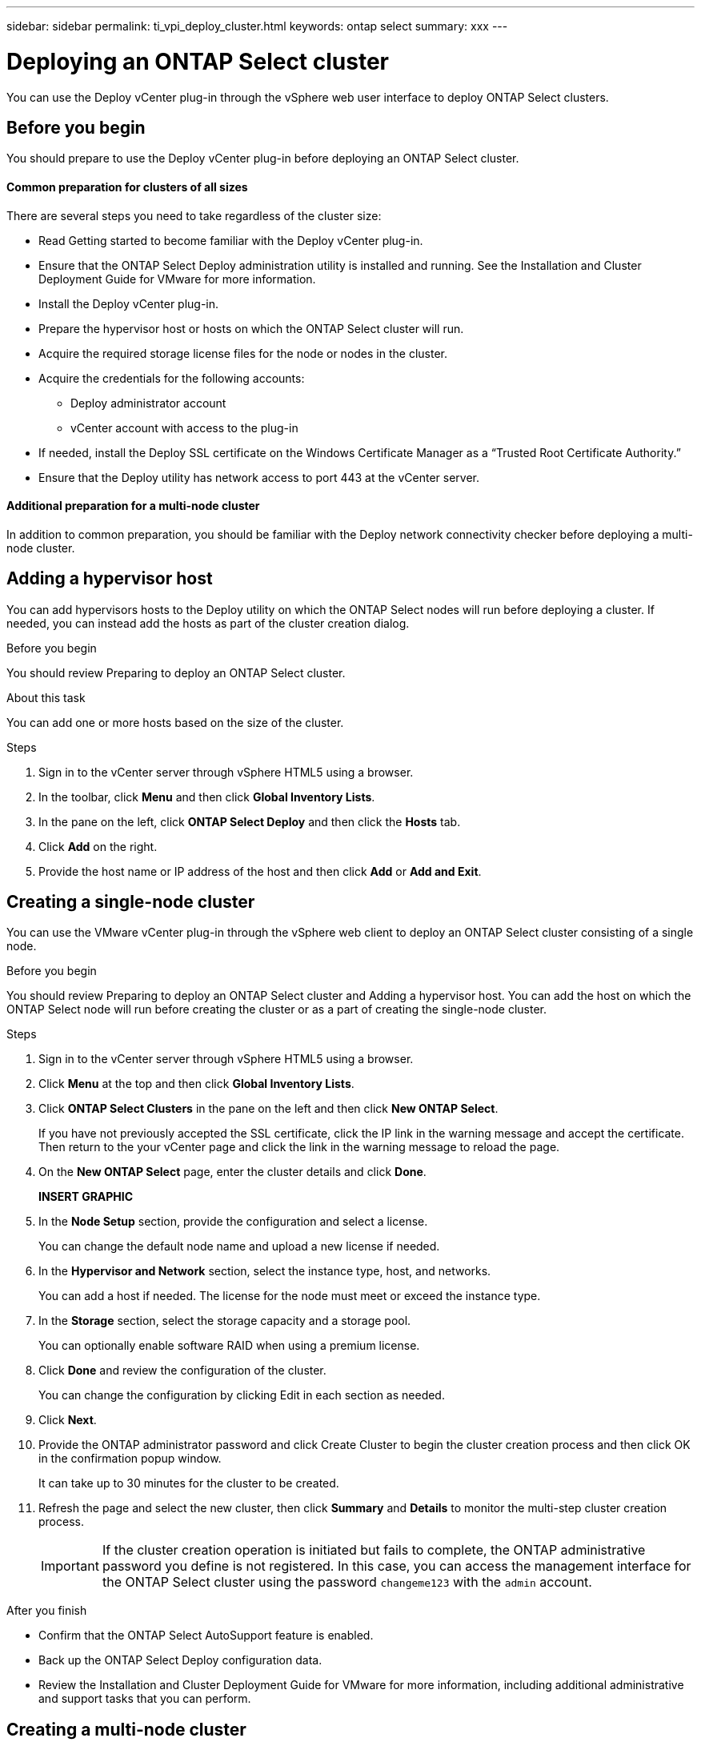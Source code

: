 ---
sidebar: sidebar
permalink: ti_vpi_deploy_cluster.html
keywords: ontap select
summary: xxx
---

= Deploying an ONTAP Select cluster
:hardbreaks:
:nofooter:
:icons: font
:linkattrs:
:imagesdir: ./media/

[.lead]
You can use the Deploy vCenter plug-in through the vSphere web user interface to deploy ONTAP Select clusters.

== Before you begin

You should prepare to use the Deploy vCenter plug-in before deploying an ONTAP Select cluster.

==== Common preparation for clusters of all sizes

There are several steps you need to take regardless of the cluster size:

* Read Getting started to become familiar with the Deploy vCenter plug-in.
* Ensure that the ONTAP Select Deploy administration utility is installed and running. See the Installation and Cluster Deployment Guide for VMware for more information.
* Install the Deploy vCenter plug-in.
* Prepare the hypervisor host or hosts on which the ONTAP Select cluster will run.
* Acquire the required storage license files for the node or nodes in the cluster.
* Acquire the credentials for the following accounts:
** Deploy administrator account
** vCenter account with access to the plug-in
* If needed, install the Deploy SSL certificate on the Windows Certificate Manager as a “Trusted Root Certificate Authority.”
* Ensure that the Deploy utility has network access to port 443 at the vCenter server.

==== Additional preparation for a multi-node cluster

In addition to common preparation, you should be familiar with the Deploy network connectivity checker before deploying a multi-node cluster.

== Adding a hypervisor host

You can add hypervisors hosts to the Deploy utility on which the ONTAP Select nodes will run before deploying a cluster. If needed, you can instead add the hosts as part of the cluster creation dialog.

.Before you begin

You should review Preparing to deploy an ONTAP Select cluster.

.About this task

You can add one or more hosts based on the size of the cluster.

.Steps

. Sign in to the vCenter server through vSphere HTML5 using a browser.

. In the toolbar, click *Menu* and then click *Global Inventory Lists*.

. In the pane on the left, click *ONTAP Select Deploy* and then click the *Hosts* tab.

. Click *Add* on the right.

. Provide the host name or IP address of the host and then click *Add* or *Add and Exit*.

== Creating a single-node cluster

You can use the VMware vCenter plug-in through the vSphere web client to deploy an ONTAP Select cluster consisting of a single node.

.Before you begin

You should review Preparing to deploy an ONTAP Select cluster and Adding a hypervisor host. You can add the host on which the ONTAP Select node will run before creating the cluster or as a part of creating the single-node cluster.

.Steps

. Sign in to the vCenter server through vSphere HTML5 using a browser.

. Click *Menu* at the top and then click *Global Inventory Lists*.

. Click *ONTAP Select Clusters* in the pane on the left and then click *New ONTAP Select*.
+
If you have not previously accepted the SSL certificate, click the IP link in the warning message and accept the certificate. Then return to the your vCenter page and click the link in the warning message to reload the page.

. On the *New ONTAP Select* page, enter the cluster details and click *Done*.
+
*INSERT GRAPHIC*

. In the *Node Setup* section, provide the configuration and select a license.
+
You can change the default node name and upload a new license if needed.

. In the *Hypervisor and Network* section, select the instance type, host, and networks.
+
You can add a host if needed. The license for the node must meet or exceed the instance type.

. In the *Storage* section, select the storage capacity and a storage pool.
+
You can optionally enable software RAID when using a premium license.

. Click *Done* and review the configuration of the cluster.
+
You can change the configuration by clicking Edit in each section as needed.

. Click *Next*.

. Provide the ONTAP administrator password and click Create Cluster to begin the cluster creation process and then click OK in the confirmation popup window.
+
It can take up to 30 minutes for the cluster to be created.

. Refresh the page and select the new cluster, then click *Summary* and *Details* to monitor the multi-step cluster creation process.
+
IMPORTANT: If the cluster creation operation is initiated but fails to complete, the ONTAP administrative password you define is not registered. In this case, you can access the management interface for the ONTAP Select cluster using the password `changeme123` with the `admin` account.

.After you finish

* Confirm that the ONTAP Select AutoSupport feature is enabled.
* Back up the ONTAP Select Deploy configuration data.
* Review the Installation and Cluster Deployment Guide for VMware for more information, including additional administrative and support tasks that you can perform.

== Creating a multi-node cluster

You can use the VMware vCenter plug-in through the vSphere web client to deploy an ONTAP Select cluster consisting of multiple nodes.

.Before you begin

You should review Preparing to deploy an ONTAP Select cluster and Adding a hypervisor host. You can add the hosts on which the ONTAP Select nodes will run before creating the cluster or as a part of creating the multi-node cluster.

.About this task

An ONTAP Select multi-node cluster consists of an even number of nodes. The nodes are always joined as HA pairs.

.Steps

. Sign in to the vCenter server through vSphere HTML5 using a browser.

. Click *Menu* at the top and then click *Global Inventory Lists*.

. Click *ONTAP Select Clusters* in the pane on the left and then click *New ONTAP Select*
+
If you have not previously accepted the SSL certificate, click the IP link in the warning message and accept the certificate. Then return to the your vCenter page and click the link in the warning message to reload the page.

. On the *New ONTAP Select* page, enter the cluster details and click *Done*.
+
Unless you have a reason to set the cluster MTU size, you should accept the default value and allow Deploy make any adjustments as needed.

. In the *Node Setup* section, provide the configuration and select licenses for the two nodes in the HA pair.
+
You can change the default node names and upload new licenses if needed.

. In the *Hypervisor and Network* section, select the instance type, host, and networks for each node.
+
You can add a host if needed. You must select the three networks. The internal network cannot be the same as the management or data network. The licenses for the nodes must meet or exceed the instance type.

. In the *Storage* section, select the storage capacity and a storage pool.
+
You can optionally enable software RAID when using a premium license.

. If the cluster has four or more nodes, you must configure the nodes in the additional HA pairs by following the same steps used for the first HA pair.

. Click *Done* and review the configuration of the cluster.
+
You can change the configuration by clicking Edit in each section as needed.

. Optionally, run the network connectivity checker to test the connectivity among the nodes on the internal cluster network.

. Click *Next*.

. Provide the ONTAP administrator password and click *Create Cluster* to begin the cluster creation process and then click *OK* in the confirmation popup window.
+
It can take up to 30 minutes for the cluster to be created.

. Refresh the page and select the new cluster, then click *Summary* and *Details* to monitor the multi-step cluster creation process.
+
IMPORTANT: If the cluster creation operation is initiated but fails to complete, the ONTAP administrative password you define is not registered. In this case, you can access the management interface for the ONTAP Select cluster using the password changeme123 with the admin account.

.After you finish

* Confirm that the ONTAP Select AutoSupport feature is enabled.
* Back up the ONTAP Select Deploy configuration data.
* Review the Installation and Cluster Deployment Guide for VMware for more information, including additional administrative and support tasks that you can perform.

